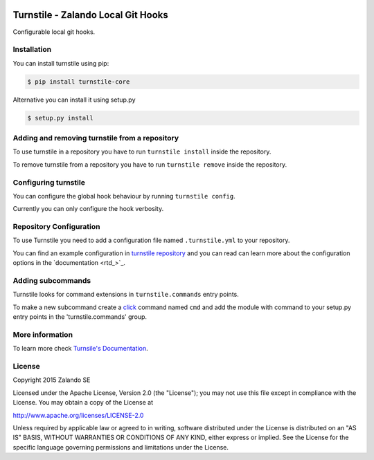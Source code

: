 .. image:: https://travis-ci.org/zalando/turnstile.svg?branch=master
   :target: https://travis-ci.org/zalando/turnstile
   :alt: Build Status

.. image:: https://coveralls.io/repos/zalando/turnstile/badge.svg?branch=master
  :target: https://coveralls.io/r/zalando/turnstile?branch=master
  :alt: Code Coverage

.. image:: https://img.shields.io/pypi/v/turnstile-core.svg
   :target: https://pypi.python.org/pypi/turnstile-core/
   :alt: Latest PyPI version

.. image:: https://img.shields.io/pypi/l/turnstile-core.svg
   :target: https://github.com/zalando/turnstile/blob/master/LICENSE
   :alt: License


Turnstile - Zalando Local Git Hooks
===================================

Configurable local git hooks.

Installation
------------
You can install turnstile using pip:

.. code-block:: bash

    $ pip install turnstile-core

Alternative you can install it using setup.py

.. code-block:: bash

    $ setup.py install

Adding and removing turnstile from a repository
-----------------------------------------------
To use turnstile in a repository you have to run ``turnstile install`` inside the repository.

To remove turnstile from a repository you have to run ``turnstile remove`` inside the repository.

Configuring turnstile
---------------------
You can configure the global hook behaviour by running ``turnstile config``.

Currently you can only configure the hook verbosity.

Repository Configuration
------------------------
To use Turnstile you need to add a configuration file named ``.turnstile.yml`` to your repository.

You can find an example configuration in `turnstile repository <turnstile.yml.example>`_ and you can read can learn more
about the configuration options in the `documentation <rtd_>`_.

Adding subcommands
------------------
Turnstile looks for command extensions in ``turnstile.commands`` entry points.

To make a new subcommand create a `click <http://click.pocoo.org>`_ command named ``cmd`` and add the module with command
to your setup.py entry points in the 'turnstile.commands' group.

More information
-----------------
To learn more check `Turnsile's Documentation <http://turnstile.readthedocs.org>`_.

License
-------
Copyright 2015 Zalando SE

Licensed under the Apache License, Version 2.0 (the "License");
you may not use this file except in compliance with the License.
You may obtain a copy of the License at

http://www.apache.org/licenses/LICENSE-2.0

Unless required by applicable law or agreed to in writing, software
distributed under the License is distributed on an "AS IS" BASIS,
WITHOUT WARRANTIES OR CONDITIONS OF ANY KIND, either express or implied.
See the License for the specific language governing permissions and
limitations under the License.
